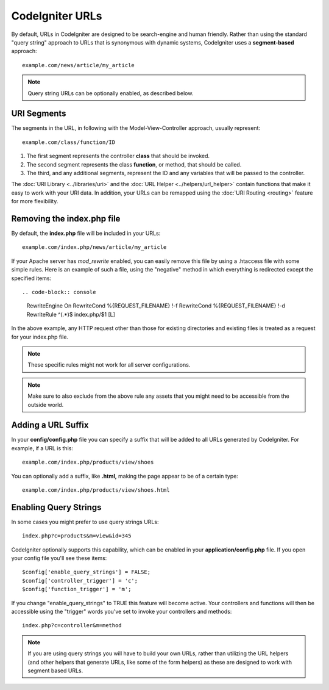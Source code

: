 ################
CodeIgniter URLs
################

By default, URLs in CodeIgniter are designed to be search-engine and
human friendly. Rather than using the standard "query string" approach
to URLs that is synonymous with dynamic systems, CodeIgniter uses a
**segment-based** approach::

	example.com/news/article/my_article

.. note:: Query string URLs can be optionally enabled, as described
	below.

URI Segments
============

The segments in the URL, in following with the Model-View-Controller
approach, usually represent::

	example.com/class/function/ID

#. The first segment represents the controller **class** that should be
   invoked.
#. The second segment represents the class **function**, or method, that
   should be called.
#. The third, and any additional segments, represent the ID and any
   variables that will be passed to the controller.

The :doc:`URI Library <../libraries/uri>` and the :doc:`URL Helper
<../helpers/url_helper>` contain functions that make it easy to work
with your URI data. In addition, your URLs can be remapped using the
:doc:`URI Routing <routing>` feature for more flexibility.

Removing the index.php file
===========================

By default, the **index.php** file will be included in your URLs::

	example.com/index.php/news/article/my_article

If your Apache server has *mod_rewrite* enabled, you can easily remove this
file by using a .htaccess file with some simple rules. Here is an example
of such a file, using the "negative" method in which everything is redirected
except the specified items::
	
.. code-block:: console

	RewriteEngine On
	RewriteCond %{REQUEST_FILENAME} !-f
	RewriteCond %{REQUEST_FILENAME} !-d
	RewriteRule ^(.*)$ index.php/$1 [L]

In the above example, any HTTP request other than those for existing
directories and existing files is treated as a request for your index.php file.

.. note:: These specific rules might not work for all server configurations.

.. note:: Make sure to also exclude from the above rule any assets that you
	might need to be accessible from the outside world.

Adding a URL Suffix
===================

In your **config/config.php** file you can specify a suffix that will be
added to all URLs generated by CodeIgniter. For example, if a URL is
this::

	example.com/index.php/products/view/shoes

You can optionally add a suffix, like **.html,** making the page appear to
be of a certain type::

	example.com/index.php/products/view/shoes.html

Enabling Query Strings
======================

In some cases you might prefer to use query strings URLs::

	index.php?c=products&m=view&id=345

CodeIgniter optionally supports this capability, which can be enabled in
your **application/config.php** file. If you open your config file you'll
see these items::

	$config['enable_query_strings'] = FALSE;
	$config['controller_trigger'] = 'c';
	$config['function_trigger'] = 'm';

If you change "enable_query_strings" to TRUE this feature will become
active. Your controllers and functions will then be accessible using the
"trigger" words you've set to invoke your controllers and methods::

	index.php?c=controller&m=method

.. note:: If you are using query strings you will have to build your own
	URLs, rather than utilizing the URL helpers (and other helpers
	that generate URLs, like some of the form helpers) as these are
	designed to work with segment based URLs.
